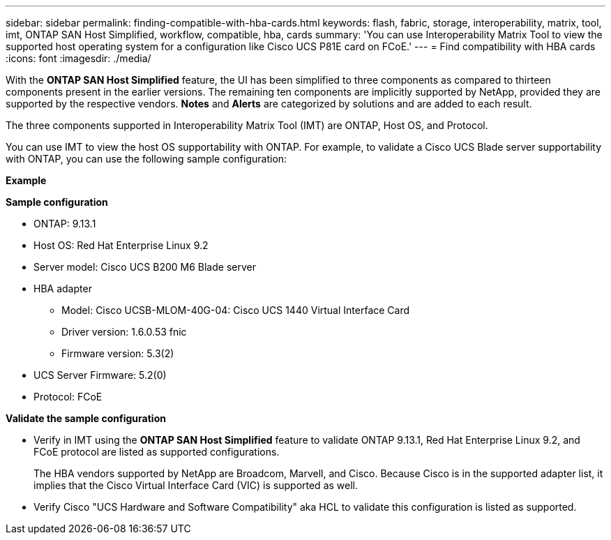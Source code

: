 ---
sidebar: sidebar
permalink: finding-compatible-with-hba-cards.html
keywords: flash, fabric, storage, interoperability, matrix, tool, imt, ONTAP SAN Host Simplified, workflow, compatible, hba, cards
summary:  'You can use Interoperability Matrix Tool to view the supported host operating system for a configuration like Cisco UCS P81E card on FCoE.'
---
= Find compatibility with HBA cards
:icons: font
:imagesdir: ./media/

[.lead]
With the *ONTAP SAN Host Simplified* feature, the UI has been simplified to three components as compared to thirteen components present in the earlier versions. The remaining ten components are implicitly supported by NetApp, provided they are supported by the respective vendors. *Notes* and *Alerts* are categorized by solutions and are added to each result.

The three components supported in Interoperability Matrix Tool (IMT) are ONTAP, Host OS, and Protocol. 

You can use IMT to view the host OS supportability with ONTAP. For example, to validate a Cisco UCS Blade server supportability with ONTAP, you can use the following sample configuration:

*Example* 

*Sample configuration*

* ONTAP: 9.13.1
* Host OS: Red Hat Enterprise Linux 9.2
* Server model: Cisco UCS B200 M6 Blade server
* HBA adapter
** Model: Cisco UCSB-MLOM-40G-04: Cisco UCS 1440 Virtual Interface Card
** Driver version: 1.6.0.53 fnic 
** Firmware version: 5.3(2)
* UCS Server Firmware: 5.2(0)
* Protocol: FCoE

*Validate the sample configuration*

* Verify in IMT using the *ONTAP SAN Host Simplified* feature to validate ONTAP 9.13.1, Red Hat Enterprise Linux 9.2, and FCoE protocol are listed as supported configurations.
+
The HBA vendors supported by NetApp are Broadcom, Marvell, and Cisco. Because Cisco is in the supported adapter list, it implies that the Cisco Virtual Interface Card (VIC) is supported as well. 

* Verify Cisco "UCS Hardware and Software Compatibility" aka HCL to validate this configuration is listed as supported.


//29-Sep-2023 OTHERDOC-31